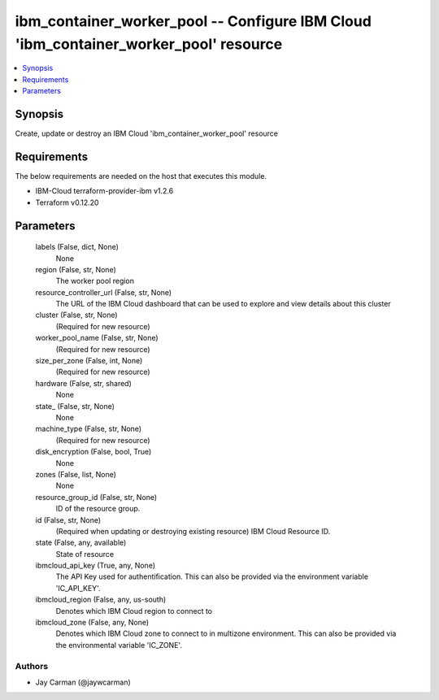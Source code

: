 
ibm_container_worker_pool -- Configure IBM Cloud 'ibm_container_worker_pool' resource
=====================================================================================

.. contents::
   :local:
   :depth: 1


Synopsis
--------

Create, update or destroy an IBM Cloud 'ibm_container_worker_pool' resource



Requirements
------------
The below requirements are needed on the host that executes this module.

- IBM-Cloud terraform-provider-ibm v1.2.6
- Terraform v0.12.20



Parameters
----------

  labels (False, dict, None)
    None


  region (False, str, None)
    The worker pool region


  resource_controller_url (False, str, None)
    The URL of the IBM Cloud dashboard that can be used to explore and view details about this cluster


  cluster (False, str, None)
    (Required for new resource)


  worker_pool_name (False, str, None)
    (Required for new resource)


  size_per_zone (False, int, None)
    (Required for new resource)


  hardware (False, str, shared)
    None


  state_ (False, str, None)
    None


  machine_type (False, str, None)
    (Required for new resource)


  disk_encryption (False, bool, True)
    None


  zones (False, list, None)
    None


  resource_group_id (False, str, None)
    ID of the resource group.


  id (False, str, None)
    (Required when updating or destroying existing resource) IBM Cloud Resource ID.


  state (False, any, available)
    State of resource


  ibmcloud_api_key (True, any, None)
    The API Key used for authentification. This can also be provided via the environment variable 'IC_API_KEY'.


  ibmcloud_region (False, any, us-south)
    Denotes which IBM Cloud region to connect to


  ibmcloud_zone (False, any, None)
    Denotes which IBM Cloud zone to connect to in multizone environment. This can also be provided via the environmental variable 'IC_ZONE'.













Authors
~~~~~~~

- Jay Carman (@jaywcarman)

